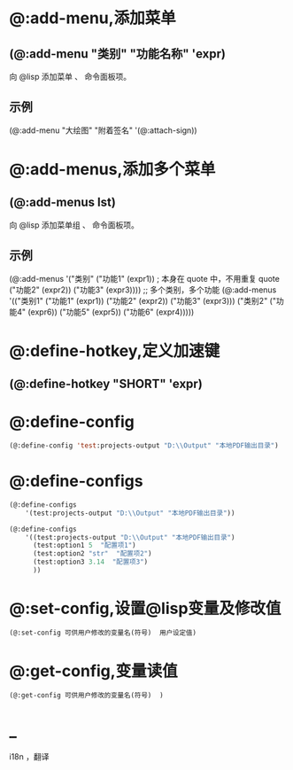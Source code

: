 * @:add-menu,添加菜单
** (@:add-menu "类别" "功能名称" 'expr)
向 @lisp 添加菜单 、 命令面板项。
** 示例
(@:add-menu "大绘图" "附着签名" '(@:attach-sign))
* @:add-menus,添加多个菜单
** (@:add-menus lst)
向 @lisp 添加菜单组 、 命令面板项。
** 示例
(@:add-menus
   '("类别"
     ("功能1" (expr1)) ; 本身在 quote 中，不用重复 quote
     ("功能2" (expr2))
     ("功能3" (expr3))))
;; 多个类别，多个功能
(@:add-menus
   '(("类别1"
      ("功能1" (expr1))
      ("功能2" (expr2))
      ("功能3" (expr3)))
     ("类别2"
      ("功能4" (expr6))
      ("功能5" (expr5))
      ("功能6" (expr4)))))
* @:define-hotkey,定义加速键
** (@:define-hotkey "SHORT"  'expr)
* @:define-config
#+BEGIN_SRC lisp 
(@:define-config 'test:projects-output "D:\\Output" "本地PDF输出目录")
#+END_SRC
* @:define-configs

#+BEGIN_SRC lisp 
  (@:define-configs
      '(test:projects-output "D:\\Output" "本地PDF输出目录"))

  (@:define-configs
      '((test:projects-output "D:\\Output" "本地PDF输出目录")
        (test:option1 5  "配置项1")
        (test:option2 "str"  "配置项2")
        (test:option3 3.14  "配置项3")
        ))
#+END_SRC
* @:set-config,设置@lisp变量及修改值
#+begin_src lisp
  (@:set-config 可供用户修改的变量名(符号)  用户设定值)
#+end_src
* @:get-config,变量读值
#+begin_src lisp
   (@:get-config 可供用户修改的变量名(符号)  )
#+end_src  
* _
i18n ，翻译
